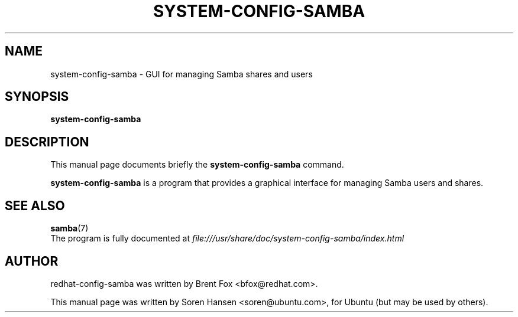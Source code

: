 .\"                                      Hey, EMACS: -*- nroff -*-
.TH SYSTEM-CONFIG-SAMBA 8 "Jun 12, 2007"
.SH NAME
system-config-samba \- GUI for managing Samba shares and users
.SH SYNOPSIS
.B system-config-samba
.SH DESCRIPTION
This manual page documents briefly the
.B system-config-samba
command.
.PP
.B system-config-samba
is a program that provides a graphical interface for managing Samba users and shares.
.SH SEE ALSO
.BR samba (7)
.br
The program is fully documented at 
.nh
.I file:///usr/share/doc/system-config-samba/index.html
.hy
.SH AUTHOR
redhat-config-samba was written by Brent Fox <bfox@redhat.com>.
.PP
This manual page was written by Soren Hansen <soren@ubuntu.com>,
for Ubuntu (but may be used by others).

